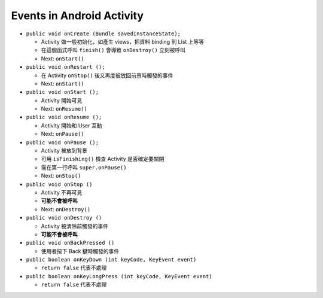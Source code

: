 ==========================
Events in Android Activity
==========================

* ``public void onCreate (Bundle savedInstanceState);``

  - Activity 做一般初始化，如產生 views，把資料 binding 到 List 上等等
  - 在這個函式呼叫 ``finish()`` 會導致 ``onDestroy()`` 立刻被呼叫
  - Next: ``onStart()``

* ``public void onRestart ();``

  - 在 Activity ``onStop()`` 後又再度被放回前景時觸發的事件
  - Next: ``onStart()``

* ``public void onStart ();``

  - Activity 開始可見
  - Next: ``onResume()``

* ``public void onResume ();``

  - Activity 開始和 User 互動
  - Next: ``onPause()``

* ``public void onPause ();``

  - Activity 被放到背景
  - 可用 ``isFinishing()`` 檢查 Activity 是否確定要關閉
  - 需在第一行呼叫 ``super.onPause()``
  - Next: ``onStop()``

* ``public void onStop ()``

  - Activity 不再可見
  - **可能不會被呼叫**
  - Next: ``onDestroy()``

* ``public void onDestroy ()``

  - Activity 被清除前觸發的事件
  - **可能不會被呼叫**

* ``public void onBackPressed ()``

  - 使用者按下 Back 鍵時觸發的事件

* ``public boolean onKeyDown (int keyCode, KeyEvent event)``

  - ``return false`` 代表不處理

* ``public boolean onKeyLongPress (int keyCode, KeyEvent event)``

  - ``return false`` 代表不處理
